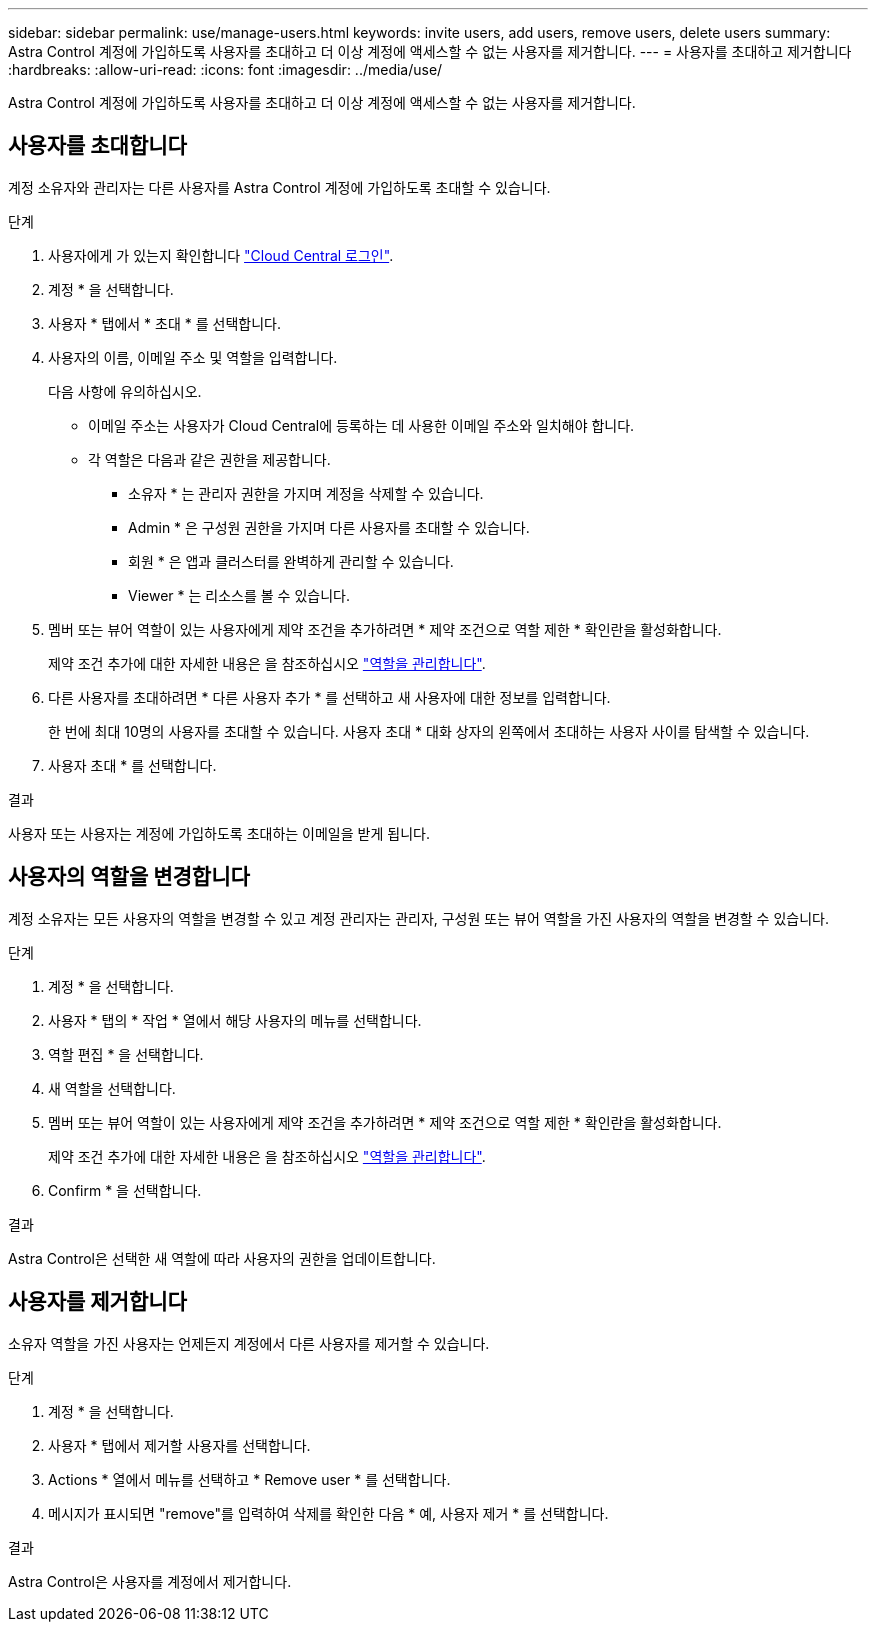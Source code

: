 ---
sidebar: sidebar 
permalink: use/manage-users.html 
keywords: invite users, add users, remove users, delete users 
summary: Astra Control 계정에 가입하도록 사용자를 초대하고 더 이상 계정에 액세스할 수 없는 사용자를 제거합니다. 
---
= 사용자를 초대하고 제거합니다
:hardbreaks:
:allow-uri-read: 
:icons: font
:imagesdir: ../media/use/


[role="lead"]
Astra Control 계정에 가입하도록 사용자를 초대하고 더 이상 계정에 액세스할 수 없는 사용자를 제거합니다.



== 사용자를 초대합니다

계정 소유자와 관리자는 다른 사용자를 Astra Control 계정에 가입하도록 초대할 수 있습니다.

.단계
. 사용자에게 가 있는지 확인합니다 link:../get-started/register.html["Cloud Central 로그인"].
. 계정 * 을 선택합니다.
. 사용자 * 탭에서 * 초대 * 를 선택합니다.
. 사용자의 이름, 이메일 주소 및 역할을 입력합니다.
+
다음 사항에 유의하십시오.

+
** 이메일 주소는 사용자가 Cloud Central에 등록하는 데 사용한 이메일 주소와 일치해야 합니다.
** 각 역할은 다음과 같은 권한을 제공합니다.
+
*** 소유자 * 는 관리자 권한을 가지며 계정을 삭제할 수 있습니다.
*** Admin * 은 구성원 권한을 가지며 다른 사용자를 초대할 수 있습니다.
*** 회원 * 은 앱과 클러스터를 완벽하게 관리할 수 있습니다.
*** Viewer * 는 리소스를 볼 수 있습니다.




. 멤버 또는 뷰어 역할이 있는 사용자에게 제약 조건을 추가하려면 * 제약 조건으로 역할 제한 * 확인란을 활성화합니다.
+
제약 조건 추가에 대한 자세한 내용은 을 참조하십시오 link:manage-roles.html["역할을 관리합니다"].

. 다른 사용자를 초대하려면 * 다른 사용자 추가 * 를 선택하고 새 사용자에 대한 정보를 입력합니다.
+
한 번에 최대 10명의 사용자를 초대할 수 있습니다. 사용자 초대 * 대화 상자의 왼쪽에서 초대하는 사용자 사이를 탐색할 수 있습니다.

. 사용자 초대 * 를 선택합니다.


.결과
사용자 또는 사용자는 계정에 가입하도록 초대하는 이메일을 받게 됩니다.



== 사용자의 역할을 변경합니다

계정 소유자는 모든 사용자의 역할을 변경할 수 있고 계정 관리자는 관리자, 구성원 또는 뷰어 역할을 가진 사용자의 역할을 변경할 수 있습니다.

.단계
. 계정 * 을 선택합니다.
. 사용자 * 탭의 * 작업 * 열에서 해당 사용자의 메뉴를 선택합니다.
. 역할 편집 * 을 선택합니다.
. 새 역할을 선택합니다.
. 멤버 또는 뷰어 역할이 있는 사용자에게 제약 조건을 추가하려면 * 제약 조건으로 역할 제한 * 확인란을 활성화합니다.
+
제약 조건 추가에 대한 자세한 내용은 을 참조하십시오 link:manage-roles.html["역할을 관리합니다"].

. Confirm * 을 선택합니다.


.결과
Astra Control은 선택한 새 역할에 따라 사용자의 권한을 업데이트합니다.



== 사용자를 제거합니다

소유자 역할을 가진 사용자는 언제든지 계정에서 다른 사용자를 제거할 수 있습니다.

.단계
. 계정 * 을 선택합니다.
. 사용자 * 탭에서 제거할 사용자를 선택합니다.
. Actions * 열에서 메뉴를 선택하고 * Remove user * 를 선택합니다.
. 메시지가 표시되면 "remove"를 입력하여 삭제를 확인한 다음 * 예, 사용자 제거 * 를 선택합니다.


.결과
Astra Control은 사용자를 계정에서 제거합니다.
